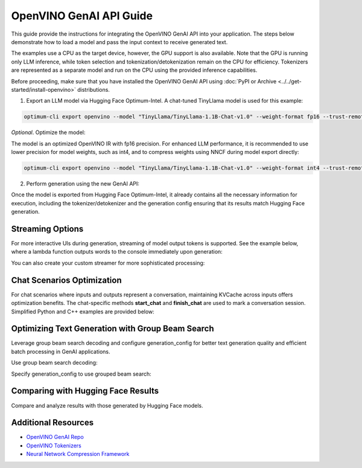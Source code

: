 
OpenVINO GenAI API Guide
===============================

This guide provide the instructions for integrating the OpenVINO GenAI API into your application.
The steps below demonstrate how to load a model and pass the input context to receive generated text.

The examples use a CPU as the target device, however, the GPU support is also available.
Note that the GPU is running only LLM inference, while token selection and tokenization/detokenization remain on the CPU for efficiency.
Tokenizers are represented as a separate model and run on the CPU using the provided inference capabilities.

Before proceeding, make sure that you have installed the OpenVINO GenAI API using :doc:`PyPI or Archive <../../get-started/install-openvino>` distributions.

1.	Export an LLM model via Hugging Face Optimum-Intel. A chat-tuned TinyLlama model is used for this example:

.. code-block:: python

   optimum-cli export openvino --model "TinyLlama/TinyLlama-1.1B-Chat-v1.0" --weight-format fp16 --trust-remote-code "TinyLlama-1.1B-Chat-v1.0"

*Optional*. Optimize the model:

The model is an optimized OpenVINO IR with fp16 precision. For enhanced LLM performance,
it is recommended to use lower precision for model weights, such as int4, and to compress weights
using NNCF during model export directly:

.. code-block:: python

   optimum-cli export openvino --model "TinyLlama/TinyLlama-1.1B-Chat-v1.0" --weight-format int4 --trust-remote-code

2. Perform generation using the new GenAI API:

.. tab-set::

   .. tab-item:: Python
      :sync: py

      .. code-block:: python

         import openvino_genai as ov_genai
         pipe = ov_genai.LLMPipeline(model_path, "CPU")
         print(pipe.generate("The Sun is yellow because"))

   .. tab-item:: C++
      :sync: cpp

      .. code-block:: cpp

         #include "openvino/genai/llm_pipeline.hpp"
         #include <iostream>

         int main(int argc, char* argv[]) {
         std::string model_path = argv[1];
         ov::genai::LLMPipeline pipe(model_path, "CPU");//target device is CPU
         std::cout << pipe.generate("The Sun is yellow because"); //input context

Once the model is exported from Hugging Face Optimum-Intel, it already contains all the necessary
information for execution, including the tokenizer/detokenizer and the generation config
ensuring that its results match Hugging Face generation.

Streaming Options
###########################

For more interactive UIs during generation, streaming of model output tokens is supported. See the example below, where a lambda function outputs words to the console immediately upon generation:

.. tab-set::

   .. tab-item:: C++

      #include "openvino/genai/llm_pipeline.hpp"
      #include <iostream>

      int main(int argc, char* argv[]) {
         std::string model_path = argv[1];
         ov::genai::LLMPipeline pipe(model_path, "CPU");

         auto streamer = [](std::string word) { std::cout << word << std::flush; };
         std::cout << pipe.generate("The Sun is yellow because", streamer);
      }

You can also create your custom streamer for more sophisticated processing:

.. tab-set::

   .. tab-item:: C++

      #include <streamer_base.hpp>

      class CustomStreamer: publict StreamerBase {
      public:
         void put(int64_t token) {/* decode tokens and do process them*/};

         void end() {/* decode tokens and do process them*/};
      };

      int main(int argc, char* argv[]) {
         CustomStreamer custom_streamer;

         std::string model_path = argv[1];
         ov::LLMPipeline pipe(model_path, "CPU");
         cout << pipe.generate("The Sun is yellow bacause", custom_streamer);
      }

Chat Scenarios Optimization
##############################

For chat scenarios where inputs and outputs represent a conversation, maintaining KVCache across inputs
offers optimization benefits. The chat-specific methods **start_chat** and **finish_chat** are used to
mark a conversation session. Simplified Python and C++ examples are provided below:

.. tab-set::

   .. tab-item:: Python
      :sync: py

      .. code-block:: python

         import openvino_genai as ov_genai
         pipe = ov_genai.LLMPipeline(model_path)

         config = {'num_groups': 3, 'group_size': 5, 'diversity_penalty': 1.1}
         pipe.set_generation_cofnig(config)

         pipe.start_chat()
         while True:
             print('question:')
             prompt = input()
            if prompt == 'Stop!':
                 break
             print(pipe(prompt))
         pipe.finish_chat()


   .. tab-item:: C++
      :sync: cpp

      .. code-block:: cpp

         int main(int argc, char* argv[]) {
            std::string prompt;

            std::string model_path = argv[1];
            ov::LLMPipeline pipe(model_path, "CPU");

            pipe.start_chat();
            for (size_t i = 0; i < questions.size(); i++) {
               std::cout << "question:\n";
               std::getline(std::cin, prompt);

               std::cout << pipe(prompt) << std::endl>>;
            }
            pipe.finish_chat();
         }

Optimizing Text Generation with Group Beam Search
#######################################################

Leverage group beam search decoding and configure generation_config for better text generation quality and efficient batch processing in GenAI applications.

Use group beam search decoding:

.. tab-set::

   .. tab-item:: C++

      int main(int argc, char* argv[]) {
         std::string model_path = argv[1];
         ov::LLMPipeline pipe(model_path, "CPU");
         ov::GenerationConfig config = pipe.get_generation_config();
         config.max_new_tokens = 256;
         config.num_groups = 3;
         config.group_size = 5;
         config.diversity_penalty = 1.0f;

         cout << pipe.generate("The Sun is yellow bacause", config);
      }

Specify generation_config to use grouped beam search:

.. tab-set::

   .. tab-item:: C++

      int main(int argc, char* argv[]) {
         std::string prompt;

         std::string model_path = argv[1];
         ov::LLMPipeline pipe(model_path, "CPU");

         ov::GenerationConfig config = pipe.get_generation_config();
         config.max_new_tokens = 256;
         config.num_groups = 3;
         config.group_size = 5;
         config.diversity_penalty = 1.0f;

         auto streamer = [](std::string word) { std::cout << word << std::flush; };

         pipe.start_chat();
         for (size_t i = 0; i < questions.size(); i++) {

            std::cout << "question:\n";
            cout << prompt << endl;

            auto answer = pipe(prompt, config, streamer);
            // no need to print answer, streamer will do that
         }
         pipe.finish_chat();
      }

Comparing with Hugging Face Results
#######################################

Compare and analyze results with those generated by Hugging Face models.

.. tab-set::

   .. tab-item:: Python

      from transformers import AutoTokenizer, AutoModelForCausalLM

      tokenizer = AutoTokenizer.from_pretrained("TinyLlama/TinyLlama-1.1B-Chat-v1.0")
      model = AutoModelForCausalLM.from_pretrained("TinyLlama/TinyLlama-1.1B-Chat-v1.0")

      max_new_tokens = 32
      prompt = 'table is made of'

      encoded_prompt = tokenizer.encode(prompt, return_tensors='pt', add_special_tokens=False)
      hf_encoded_output = model.generate(encoded_prompt, max_new_tokens=max_new_tokens, do_sample=False)
      hf_output = tokenizer.decode(hf_encoded_output[0, encoded_prompt.shape[1]:])
      print(f'hf_output: {hf_output}')

      import sys
      sys.path.append('build-Debug/')
      import py_generate_pipeline as genai # set more friendly module name

      pipe = genai.LLMPipeline('text_generation/causal_lm/TinyLlama-1.1B-Chat-v1.0/pytorch/dldt/FP16/')
      ov_output = pipe(prompt, max_new_tokens=max_new_tokens)
      print(f'ov_output: {ov_output}')

      assert hf_output == ov_output



Additional Resources
####################

* `OpenVINO GenAI Repo <https://github.com/openvinotoolkit/openvino.genai>`__
* `OpenVINO Tokenizers <https://github.com/openvinotoolkit/openvino_tokenizers>`__
* `Neural Network Compression Framework <https://github.com/openvinotoolkit/nncf>`__



